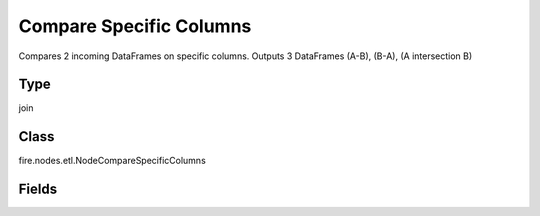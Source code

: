 Compare Specific Columns
=========== 

Compares 2 incoming DataFrames on specific columns. Outputs 3 DataFrames (A-B), (B-A), (A intersection B)

Type
--------- 

join

Class
--------- 

fire.nodes.etl.NodeCompareSpecificColumns

Fields
--------- 

.. list-table::
      :widths: 10 5 10
      :header-rows: 1
      * - Name
        - Title
        - Description
      * - columnsToCompare
        - Columns to Compare
        - Columns to be used in the comparison





